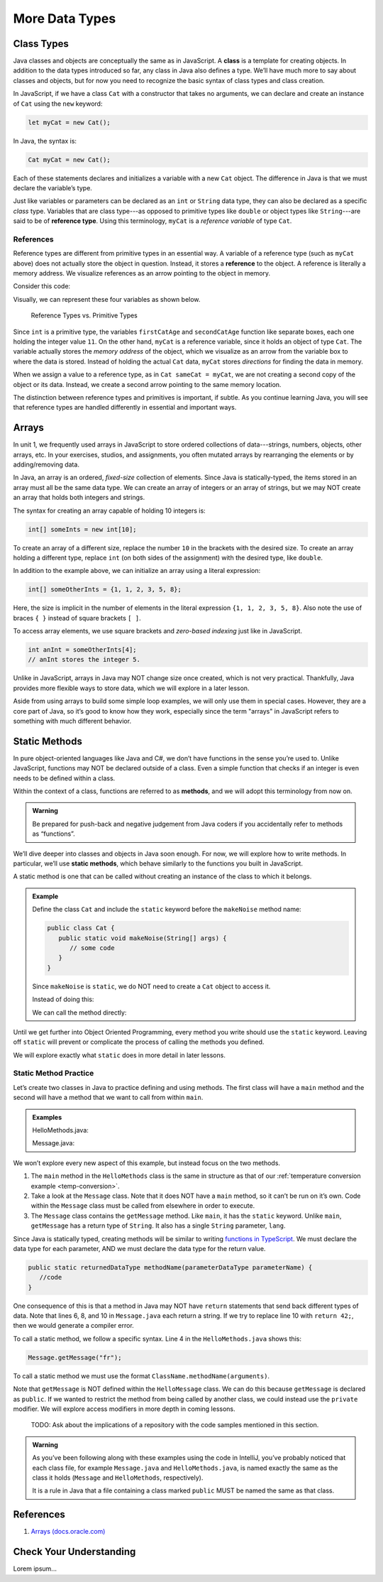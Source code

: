 More Data Types
================

Class Types
------------

.. index:: ! class

Java classes and objects are conceptually the same as in JavaScript. A
**class** is a template for creating objects. In addition to the data types
introduced so far, any class in Java also defines a type. We’ll have much more
to say about classes and objects, but for now you need to recognize the basic
syntax of class types and class creation.

In JavaScript, if we have a class ``Cat`` with a constructor that takes no
arguments, we can declare and create an instance of ``Cat`` using the ``new``
keyword:

.. sourcecode:: JavaScript

   let myCat = new Cat();

In Java, the syntax is:

.. sourcecode:: java

   Cat myCat = new Cat();

Each of these statements declares and initializes a variable with a new ``Cat``
object. The difference in Java is that we must declare the variable’s type.

.. index:: ! reference type

Just like variables or parameters can be declared as an ``int`` or ``String``
data type, they can also be declared as a specific *class* type. Variables
that are class type---as opposed to primitive types like ``double`` or object
types like ``String``---are said to be of **reference type**. Using this
terminology, ``myCat`` is a *reference variable* of type ``Cat``.

References
^^^^^^^^^^^

Reference types are different from primitive types in an essential way. A
variable of a reference type (such as ``myCat`` above) does not actually store
the object in question. Instead, it stores a **reference** to the object. A
reference is literally a memory address. We visualize references as an arrow
pointing to the object in memory.

Consider this code:

.. sourcecode:: java
   :linenos:

   int firstCatAge = 11;
   int secondCatAge = firstCatAge;
   Cat myCat = new Cat();
   Cat sameCat = myCat;

Visually, we can represent these four variables as shown below.

.. figure:: figures/references.png
   :alt: Reference Types

   Reference Types vs. Primitive Types

Since ``int`` is a primitive type, the variables ``firstCatAge`` and
``secondCatAge`` function like separate boxes, each one holding the integer
value ``11``. On the other hand, ``myCat`` is a reference variable, since it
holds an object of type ``Cat``. The variable actually stores the *memory
address* of the object, which we visualize as an arrow from the variable box to
where the data is stored. Instead of holding the actual ``Cat`` data, ``myCat``
stores *directions* for finding the data in memory.

When we assign a value to a reference type, as in ``Cat sameCat = myCat``, we
are not creating a second copy of the object or its data. Instead, we create a
second arrow pointing to the same memory location.

The distinction between reference types and primitives is important, if
subtle. As you continue learning Java, you will see that reference types are
handled differently in essential and important ways.

Arrays
-------

In unit 1, we frequently used arrays in JavaScript to store ordered collections
of data---strings, numbers, objects, other arrays, etc. In your exercises,
studios, and assignments, you often mutated arrays by rearranging the elements
or by adding/removing data.

.. sourcecode:: JavaScript
   :linenos:

   let firstArray = [1, 2, 3];
   let secondArray = ['LC101', 42, ['Hello', 'World'], {name: "Fabulous Fox", astronautID: 12, age: 5}];

   firstArray.reverse().push('LaunchCode ROCKS!');
   // Results in [3, 2, 1, 'LaunchCode ROCKS!']

In Java, an array is an ordered, *fixed-size* collection of elements. Since
Java is statically-typed, the items stored in an array must all be the same
data type. We can create an array of integers or an array of strings, but we
may NOT create an array that holds both integers and strings.

The syntax for creating an array capable of holding 10 integers is:

.. sourcecode:: java

   int[] someInts = new int[10];

To create an array of a different size, replace the number ``10`` in the
brackets with the desired size. To create an array holding a different type,
replace ``int`` (on both sides of the assignment) with the desired type, like
``double``.

In addition to the example above, we can initialize an array using a literal
expression:

.. sourcecode:: java

   int[] someOtherInts = {1, 1, 2, 3, 5, 8};

Here, the size is implicit in the number of elements in the literal
expression ``{1, 1, 2, 3, 5, 8}``. Also note the use of braces ``{ }`` instead
of square brackets ``[ ]``.

To access array elements, we use square brackets and *zero-based indexing* just
like in JavaScript.

.. sourcecode:: java

   int anInt = someOtherInts[4];
   // anInt stores the integer 5.

Unlike in JavaScript, arrays in Java may NOT change size once created, which is
not very practical. Thankfully, Java provides more flexible ways to store data,
which we will explore in a later lesson.

Aside from using arrays to build some simple loop examples, we will only use
them in special cases. However, they are a core part of Java, so it’s good to
know how they work, especially since the term "arrays" in JavaScript refers to
something with much different behavior.

Static Methods
---------------

In pure object-oriented languages like Java and C#, we don’t have functions in
the sense you’re used to. Unlike JavaScript, functions may NOT be declared
outside of a class. Even a simple function that checks if an integer is even
needs to be defined within a class.

.. index:: ! methods

Within the context of a class, functions are referred to as **methods**, and we
will adopt this terminology from now on.

.. admonition:: Warning

   Be prepared for push-back and negative judgement from Java coders if you
   accidentally refer to methods as “functions”.

.. index:: ! static methods

We’ll dive deeper into classes and objects in Java soon enough. For now, we
will explore how to write methods. In particular, we’ll use **static methods**,
which behave similarly to the functions you built in JavaScript.

A static method is one that can be called without creating an instance of the
class to which it belongs.

.. admonition:: Example

   Define the class ``Cat`` and include the ``static`` keyword before the
   ``makeNoise`` method name:

   .. sourcecode:: java

      public class Cat {
         public static void makeNoise(String[] args) {
            // some code
         }
      }

   Since ``makeNoise`` is ``static``, we do NOT need to create a ``Cat`` object to
   access it.

   Instead of doing this:

   .. sourcecode:: java
      :linenos:

      Cat myCat = new Cat();     // Create a new Cat object.
      myCat.makeNoise("purr");   // Call the makeNoise method.

   We can call the method directly:

   .. sourcecode:: java
      :linenos:

      Cat.makeNoise("roar");

Until we get further into Object Oriented Programming, every method you write
should use the ``static`` keyword. Leaving off ``static`` will prevent or
complicate the process of calling the methods you defined.

We will explore exactly what ``static`` does in more detail in later lessons.

Static Method Practice
^^^^^^^^^^^^^^^^^^^^^^^

Let’s create two classes in Java to practice defining and using methods. The
first class will have a ``main`` method and the second will have a method that
we want to call from within ``main``.

.. admonition:: Examples

   HelloMethods.java:

   .. sourcecode:: java
      :linenos:

      public class HelloMethods {

         public static void main(String[] args) {
            String message = Message.getMessage("fr");
            System.out.println(message);
         }

      }

   Message.java:

   .. sourcecode:: java
      :linenos:

      public class Message {

         public static String getMessage(String lang) {

            if (lang.equals("sp")) {
               return "¡Hola, Mundo!";
            } else if (lang.equals("fr")) {
               return "Bonjour, le monde!";
            } else {
               return "Hello, World!";
            }
         }
      }

We won’t explore every new aspect of this example, but instead focus on the two
methods.

#. The ``main`` method in the ``HelloMethods`` class is the same in
   structure as that of our
   :ref:`temperature conversion example <temp-conversion>`.
#. Take a look at the ``Message`` class. Note that it does NOT have a ``main``
   method, so it can’t be run on it’s own. Code within the ``Message`` class
   must be called from elsewhere in order to execute.
#. The ``Message`` class contains the ``getMessage`` method. Like ``main``, it
   has the ``static`` keyword. Unlike ``main``, ``getMessage`` has a return
   type of ``String``. It also has a single ``String`` parameter, ``lang``.

Since Java is statically typed, creating methods will be similar to writing
`functions in TypeScript <https://education.launchcode.org/intro-to-professional-web-dev/chapters/typescript/functions.html#functions-in-typescript>`__.
We must declare the data type for each parameter, AND we must declare the data
type for the return value.

.. sourcecode:: java

   public static returnedDataType methodName(parameterDataType parameterName) {
      //code
   }

One consequence of this is that a method in Java may NOT have ``return``
statements that send back different types of data. Note that lines 6, 8, and 10
in ``Message.java`` each return a string. If we try to replace line 10 with
``return 42;``, then we would generate a compiler error.

To call a static method, we follow a specific syntax. Line 4 in the
``HelloMethods.java`` shows this:

.. sourcecode:: java

   Message.getMessage("fr");

To call a static method we must use the format
``ClassName.methodName(arguments)``.

Note that ``getMessage`` is NOT defined within the ``HelloMessage`` class. We
can do this because ``getMessage`` is declared as ``public``. If we wanted to
restrict the method from being called by another class, we could instead use
the ``private`` modifier. We will explore access modifiers in more depth in
coming lessons.

   TODO: Ask about the implications of a repository with the code samples
   mentioned in this section.

.. admonition:: Warning

   As you’ve been following along with these examples using the code in
   IntelliJ, you’ve probably noticed that each class file, for example
   ``Message.java`` and ``HelloMethods.java``, is named exactly the same as
   the class it holds (``Message`` and ``HelloMethods``, respectively).

   It is a rule in Java that a file containing a class marked ``public``
   MUST be named the same as that class.

References
----------

#. `Arrays (docs.oracle.com) <http://docs.oracle.com/javase/tutorial/java/nutsandbolts/arrays.html>`__

Check Your Understanding
-------------------------

Lorem ipsum...
